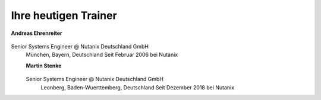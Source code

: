 .. trainer:

---------------------
Ihre heutigen Trainer
---------------------

**Andreas Ehrenreiter**

.. figure:: images/Andreas.png

Senior Systems Engineer @ Nutanix Deutschland GmbH
  München, Bayern, Deutschland
  Seit Februar 2006 bei Nutanix

  **Martin Stenke**

  .. figure:: images/Martin.png

  Senior Systems Engineer @ Nutanix Deutschland GmbH
    Leonberg, Baden-Wuerttemberg, Deutschland
    Seit Dezember 2018 bei Nutanix
